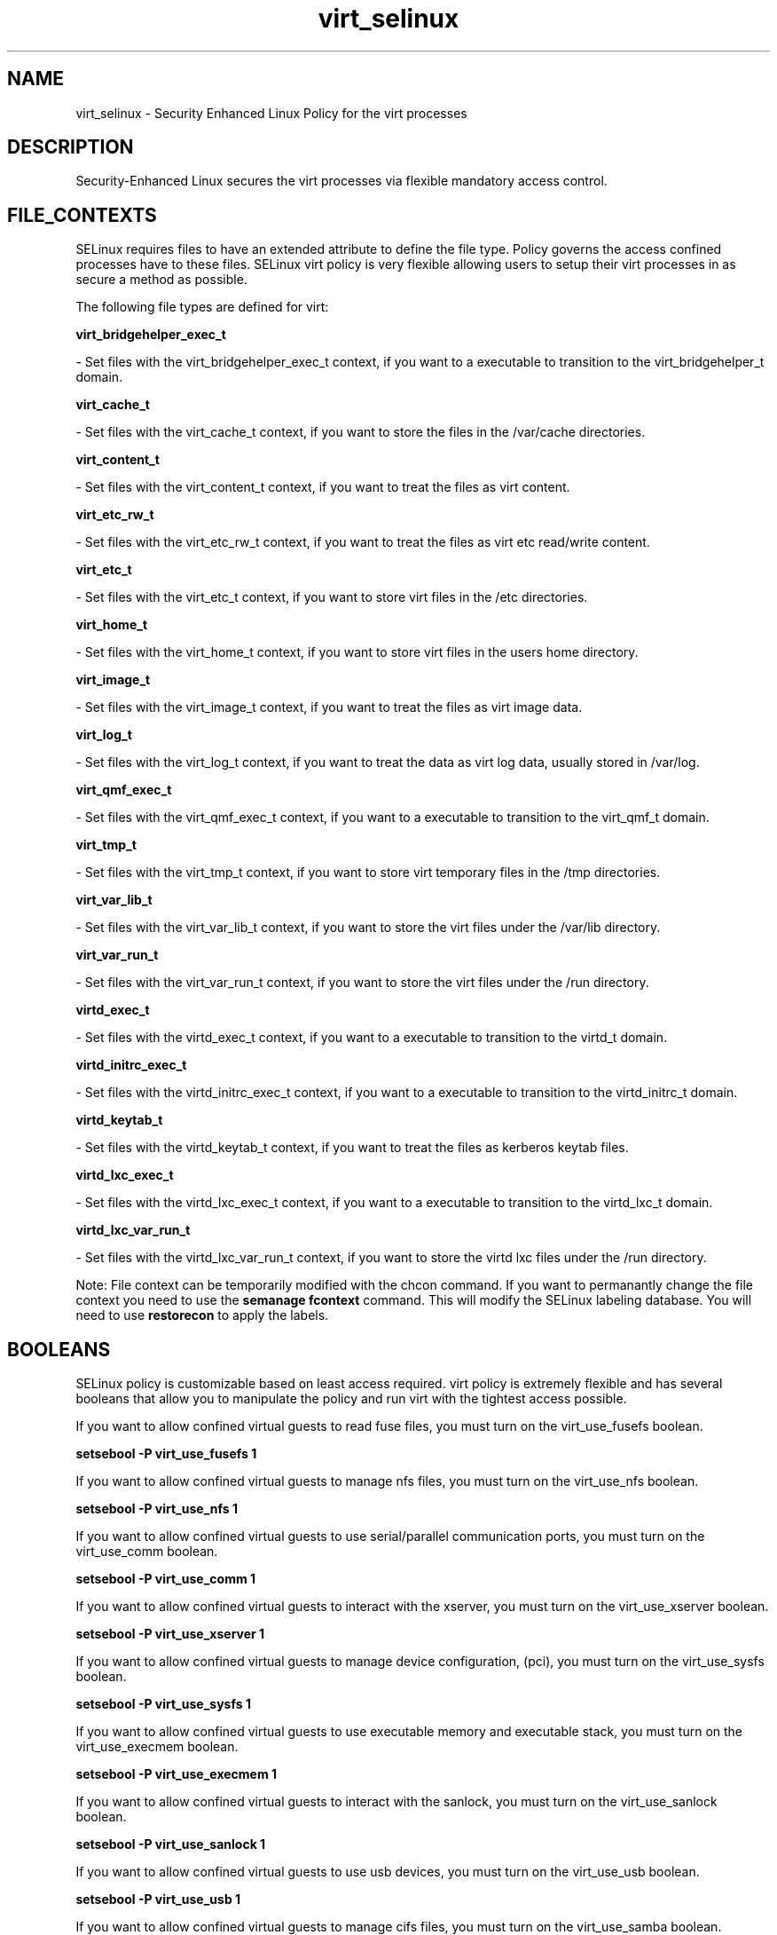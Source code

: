.TH  "virt_selinux"  "8"  "16 Feb 2012" "dwalsh@redhat.com" "virt Selinux Policy documentation"
.SH "NAME"
virt_selinux \- Security Enhanced Linux Policy for the virt processes
.SH "DESCRIPTION"

Security-Enhanced Linux secures the virt processes via flexible mandatory access
control.  
.SH FILE_CONTEXTS
SELinux requires files to have an extended attribute to define the file type. 
Policy governs the access confined processes have to these files. 
SELinux virt policy is very flexible allowing users to setup their virt processes in as secure a method as possible.
.PP 
The following file types are defined for virt:


.EX
.B virt_bridgehelper_exec_t 
.EE

- Set files with the virt_bridgehelper_exec_t context, if you want to a executable to transition to the virt_bridgehelper_t domain.


.EX
.B virt_cache_t 
.EE

- Set files with the virt_cache_t context, if you want to store the files in the /var/cache directories.


.EX
.B virt_content_t 
.EE

- Set files with the virt_content_t context, if you want to treat the files as virt content.


.EX
.B virt_etc_rw_t 
.EE

- Set files with the virt_etc_rw_t context, if you want to treat the files as virt etc read/write content.


.EX
.B virt_etc_t 
.EE

- Set files with the virt_etc_t context, if you want to store virt files in the /etc directories.


.EX
.B virt_home_t 
.EE

- Set files with the virt_home_t context, if you want to store virt files in the users home directory.


.EX
.B virt_image_t 
.EE

- Set files with the virt_image_t context, if you want to treat the files as virt image data.


.EX
.B virt_log_t 
.EE

- Set files with the virt_log_t context, if you want to treat the data as virt log data, usually stored in /var/log.


.EX
.B virt_qmf_exec_t 
.EE

- Set files with the virt_qmf_exec_t context, if you want to a executable to transition to the virt_qmf_t domain.


.EX
.B virt_tmp_t 
.EE

- Set files with the virt_tmp_t context, if you want to store virt temporary files in the /tmp directories.


.EX
.B virt_var_lib_t 
.EE

- Set files with the virt_var_lib_t context, if you want to store the virt files under the /var/lib directory.


.EX
.B virt_var_run_t 
.EE

- Set files with the virt_var_run_t context, if you want to store the virt files under the /run directory.


.EX
.B virtd_exec_t 
.EE

- Set files with the virtd_exec_t context, if you want to a executable to transition to the virtd_t domain.


.EX
.B virtd_initrc_exec_t 
.EE

- Set files with the virtd_initrc_exec_t context, if you want to a executable to transition to the virtd_initrc_t domain.


.EX
.B virtd_keytab_t 
.EE

- Set files with the virtd_keytab_t context, if you want to treat the files as kerberos keytab files.


.EX
.B virtd_lxc_exec_t 
.EE

- Set files with the virtd_lxc_exec_t context, if you want to a executable to transition to the virtd_lxc_t domain.


.EX
.B virtd_lxc_var_run_t 
.EE

- Set files with the virtd_lxc_var_run_t context, if you want to store the virtd lxc files under the /run directory.

Note: File context can be temporarily modified with the chcon command.  If you want to permanantly change the file context you need to use the 
.B semanage fcontext 
command.  This will modify the SELinux labeling database.  You will need to use
.B restorecon
to apply the labels.

.SH BOOLEANS
SELinux policy is customizable based on least access required.  virt policy is extremely flexible and has several booleans that allow you to manipulate the policy and run virt with the tightest access possible.


.PP
If you want to allow confined virtual guests to read fuse files, you must turn on the virt_use_fusefs boolean.

.EX
.B setsebool -P virt_use_fusefs 1
.EE

.PP
If you want to allow confined virtual guests to manage nfs files, you must turn on the virt_use_nfs boolean.

.EX
.B setsebool -P virt_use_nfs 1
.EE

.PP
If you want to allow confined virtual guests to use serial/parallel communication ports, you must turn on the virt_use_comm boolean.

.EX
.B setsebool -P virt_use_comm 1
.EE

.PP
If you want to allow confined virtual guests to interact with the xserver, you must turn on the virt_use_xserver boolean.

.EX
.B setsebool -P virt_use_xserver 1
.EE

.PP
If you want to allow confined virtual guests to manage device configuration, (pci), you must turn on the virt_use_sysfs boolean.

.EX
.B setsebool -P virt_use_sysfs 1
.EE

.PP
If you want to allow confined virtual guests to use executable memory and executable stack, you must turn on the virt_use_execmem boolean.

.EX
.B setsebool -P virt_use_execmem 1
.EE

.PP
If you want to allow confined virtual guests to interact with the sanlock, you must turn on the virt_use_sanlock boolean.

.EX
.B setsebool -P virt_use_sanlock 1
.EE

.PP
If you want to allow confined virtual guests to use usb devices, you must turn on the virt_use_usb boolean.

.EX
.B setsebool -P virt_use_usb 1
.EE

.PP
If you want to allow confined virtual guests to manage cifs files, you must turn on the virt_use_samba boolean.

.EX
.B setsebool -P virt_use_samba 1
.EE

.SH "COMMANDS"

.B semanage boolean
can also be used to manipulate the booleans

.PP
.B system-config-selinux 
is a GUI tool available to customize SELinux policy settings.

.SH AUTHOR	
This manual page was written by Dan Walsh <dwalsh@redhat.com>.

.SH "SEE ALSO"
selinux(8), virt(8), semanage(8), restorecon(8), chcon(1), setsebool(8)